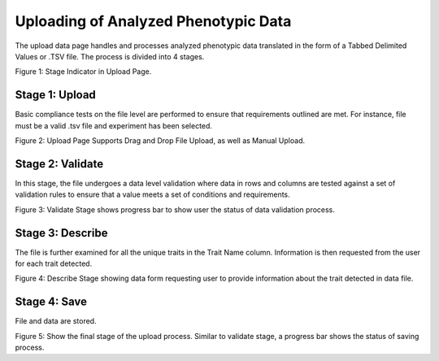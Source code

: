 Uploading of Analyzed Phenotypic Data
=====================================

The upload data page handles and processes analyzed phenotypic data translated in the form of a Tabbed Delimited Values or .TSV file. The process is divided into 4 stages.

.. image:: loading.1.upload-stage-indicators.png

Figure 1: Stage Indicator in Upload Page.

Stage 1: Upload
----------------

Basic compliance tests on the file level are performed to ensure that requirements outlined are met. For instance, file must be a valid .tsv file and experiment has been selected.

.. image:: loading.2.stage-1.png

.. image:: loading.3.drag-and-drop-feature.png

Figure 2: Upload Page Supports Drag and Drop File Upload, as well as Manual Upload.

Stage 2: Validate
------------------

In this stage, the file undergoes a data level validation where data in rows and columns are tested against a set of validation rules to ensure that a value meets a set of conditions and requirements.

.. image:: loading.4.stage-2.png

Figure 3: Validate Stage shows progress bar to show user the status of data validation process.

Stage 3: Describe
-----------------

The file is further examined for all the unique traits in the Trait Name column. Information is then requested from the user for each trait detected.

.. image:: loading.5.stage-3.png

Figure 4: Describe Stage showing data form requesting user to provide information about the trait detected in data file.

Stage 4: Save
-------------

File and data are stored.

.. image:: loading.6.stage-4.png

Figure 5: Show the final stage of the upload process. Similar to validate stage, a progress bar shows the status of saving process.
